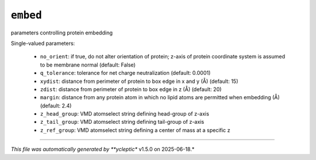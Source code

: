 .. _config_ref tasks make_membrane_system embed:

``embed``
=========

parameters controlling protein embedding

Single-valued parameters:

  * ``no_orient``: if true, do not alter orientation of protein; z-axis of protein coordinate system is assumed to be membrane normal (default: False)

  * ``q_tolerance``: tolerance for net charge neutralization (default: 0.0001)

  * ``xydist``: distance from perimeter of protein to box edge in x and y (Å) (default: 15)

  * ``zdist``: distance from perimeter of protein to box edge in z (Å) (default: 20)

  * ``margin``: distance from any protein atom in which no lipid atoms are permitted when embedding (Å) (default: 2.4)

  * ``z_head_group``: VMD atomselect string defining head-group of z-axis

  * ``z_tail_group``: VMD atomselect string defining tail-group of z-axis

  * ``z_ref_group``: VMD atomselect string defining a center of mass at a specific z



----

*This file was automatically generated by **ycleptic** v1.5.0 on 2025-06-18.*